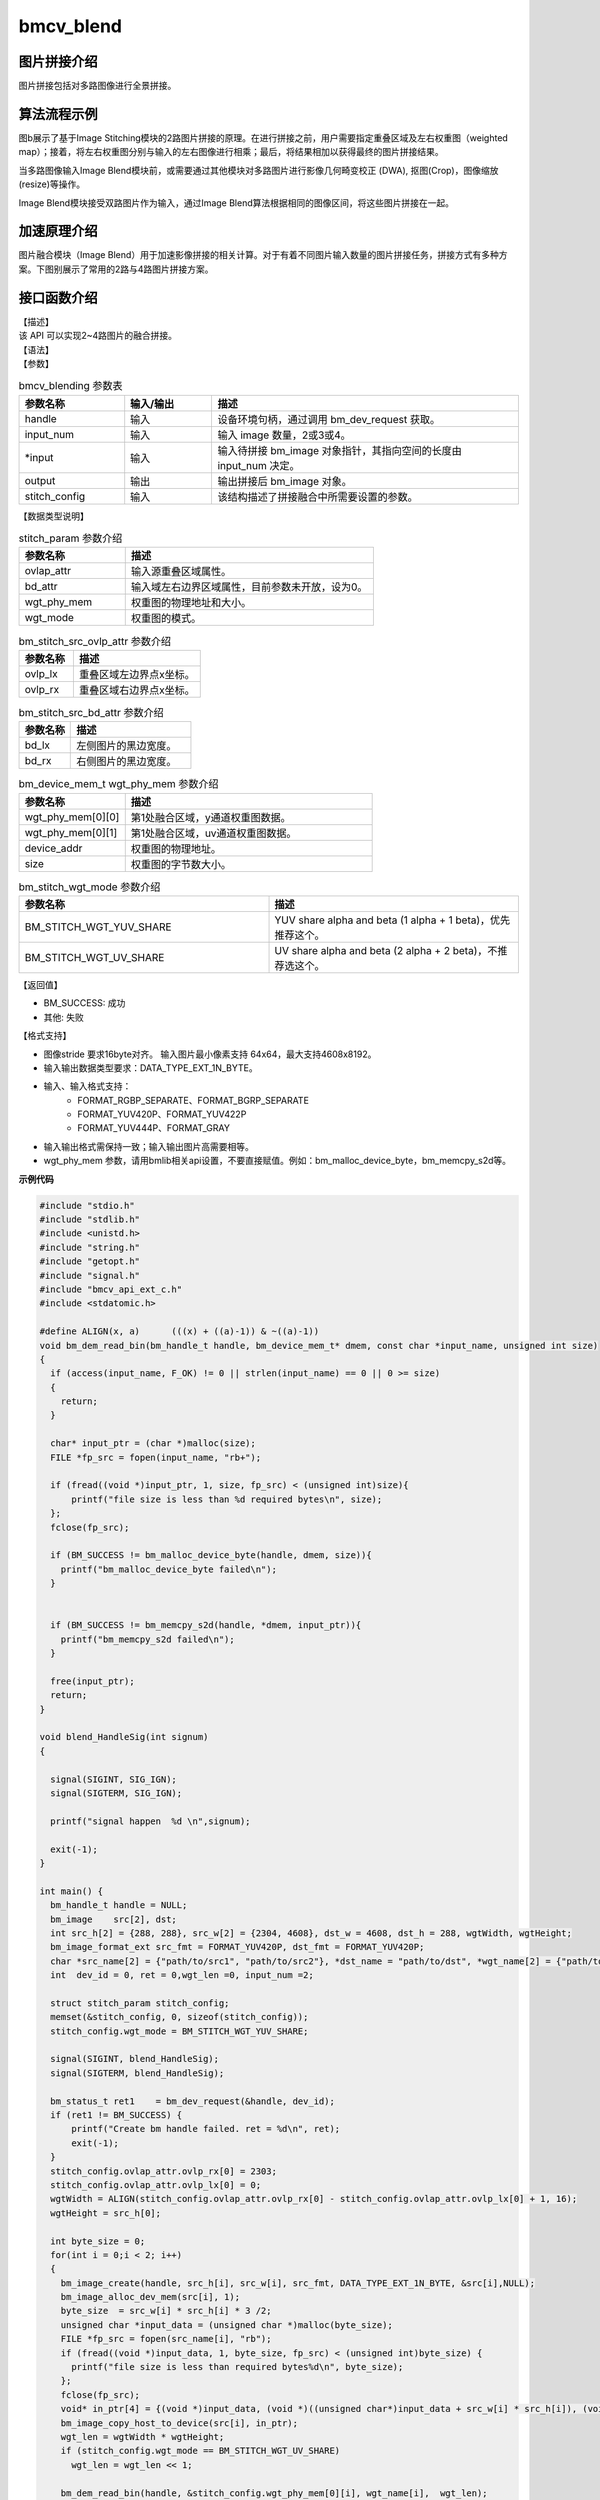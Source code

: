 ﻿bmcv_blend
---------------------

图片拼接介绍
^^^^^^^^^^^^^^^^^^^^^^^^

图片拼接包括对多路图像进行全景拼接。


.. image:: ../_static/stitching-example.png
   :align: center
   :alt: 双路拼接示例

.. centered::
	图a：双路拼接示例


算法流程示例
^^^^^^^^^^^^^^^^^^^^^^^^


.. image:: ../_static/Stitch-Algirhtm.png
   :align: center
   :alt: Image Stitching算法流程示例

.. centered::
	图b：Image Stitching算法流程示例

图b展示了基于Image Stitching模块的2路图片拼接的原理。在进行拼接之前，用户需要指定重叠区域及左右权重图（weighted map）；接着，将左右权重图分别与输入的左右图像进行相乘；最后，将结果相加以获得最终的图片拼接结果。

当多路图像输入Image Blend模块前，或需要通过其他模块对多路图片进行影像几何畸变校正 (DWA), 抠图(Crop)，图像缩放(resize)等操作。

Image Blend模块接受双路图片作为输入，通过Image Blend算法根据相同的图像区间，将这些图片拼接在一起。

加速原理介绍
^^^^^^^^^^^^^^^^^^^^^^^^
图片融合模块（Image Blend）用于加速影像拼接的相关计算。对于有着不同图片输入数量的图片拼接任务，拼接方式有多种方案。下图别展示了常用的2路与4路图片拼接方案。

.. image:: ../_static/2way-example.png
   :align: center
   :alt: Image Blend模块双路图片拼接示例

.. centered::
	图c：Image Blend模块双路图片拼接方案示例


.. image:: ../_static/4way-example.png
   :align: center
   :alt: Image Blend模块四路图片拼接示例

.. centered::
	图d：Image Blend模块四路图片拼接方案示例


接口函数介绍
^^^^^^^^^^^^^^^^^^^^^^^^

| 【描述】

| 该 API 可以实现2~4路图片的融合拼接。

| 【语法】

.. code-block:: c
    :linenos:
    :lineno-start: 1
    :force:

    bm_status_t bmcv_blending(
                bm_handle_t handle,
                int input_num,
                bm_image* input,
                bm_image output,
                struct stitch_param stitch_config);


| 【参数】

.. list-table:: bmcv_blending 参数表
    :widths: 12 10 35

    * - **参数名称**
      - **输入/输出**
      - **描述**
    * - handle
      - 输入
      - 设备环境句柄，通过调用 bm_dev_request 获取。
    * - input_num
      - 输入
      - 输入 image 数量，2或3或4。
    * - \*input
      - 输入
      - 输入待拼接 bm_image 对象指针，其指向空间的长度由 input_num 决定。
    * - output
      - 输出
      - 输出拼接后 bm_image 对象。
    * - stitch_config
      - 输入
      - 该结构描述了拼接融合中所需要设置的参数。


| 【数据类型说明】

.. code-block:: c
    :linenos:
    :lineno-start: 1
    :force:

    struct stitch_param {
        struct bm_stitch_src_ovlp_attr ovlap_attr;
        struct bm_stitch_src_bd_attr bd_attr;
        bm_device_mem_t wgt_phy_mem[3][2];
        enum bm_stitch_wgt_mode wgt_mode;
    };

.. list-table:: stitch_param 参数介绍
    :widths: 15 35

    * - **参数名称**
      - **描述**
    * - ovlap_attr
      - 输入源重叠区域属性。
    * - bd_attr
      - 输入域左右边界区域属性，目前参数未开放，设为0。
    * - wgt_phy_mem
      - 权重图的物理地址和大小。
    * - wgt_mode
      - 权重图的模式。


.. code-block:: c
    :linenos:
    :lineno-start: 1
    :force:

    struct bm_stitch_src_ovlp_attr {
        short ovlp_lx[3];
        short ovlp_rx[3];
    };

.. list-table:: bm_stitch_src_ovlp_attr 参数介绍
    :widths: 15 35

    * - **参数名称**
      - **描述**
    * - ovlp_lx
      - 重叠区域左边界点x坐标。
    * - ovlp_rx
      - 重叠区域右边界点x坐标。


.. code-block:: c
    :linenos:
    :lineno-start: 1
    :force:

    struct bm_stitch_src_bd_attr {
        short bd_lx[4];
        short bd_rx[4];
    };

.. list-table:: bm_stitch_src_bd_attr 参数介绍
    :widths: 15 35

    * - **参数名称**
      - **描述**
    * - bd_lx
      - 左侧图片的黑边宽度。
    * - bd_rx
      - 右侧图片的黑边宽度。

.. code-block:: c
    :linenos:
    :lineno-start: 1
    :force:

    typedef struct bm_mem_desc {
      union {
        struct {
    #ifdef __linux__
          unsigned long device_addr;
    #else
          unsigned long long device_addr;
    #endif
          unsigned int reserved;
          int dmabuf_fd;
        } device;

        struct {
          void *system_addr;
          unsigned int reserved0;
          int reserved1;
        } system;
      } u;

      bm_mem_flags_t flags;
      unsigned int size;
    } bm_mem_desc_t;

.. list-table:: bm_device_mem_t wgt_phy_mem 参数介绍
    :widths: 15 35

    * - **参数名称**
      - **描述**
    * - wgt_phy_mem[0][0]
      - 第1处融合区域，y通道权重图数据。
    * - wgt_phy_mem[0][1]
      - 第1处融合区域，uv通道权重图数据。
    * - device_addr
      - 权重图的物理地址。
    * - size
      - 权重图的字节数大小。




.. code-block:: c
    :linenos:
    :lineno-start: 1
    :force:

    enum bm_stitch_wgt_mode {
        BM_STITCH_WGT_YUV_SHARE = 0,
        BM_STITCH_WGT_UV_SHARE,
        BM_STITCH_WGT_SEP,
    };

.. list-table:: bm_stitch_wgt_mode 参数介绍
    :widths: 25 25

    * - **参数名称**
      - **描述**
    * - BM_STITCH_WGT_YUV_SHARE
      - YUV share alpha and beta (1 alpha + 1 beta)，优先推荐这个。
    * - BM_STITCH_WGT_UV_SHARE
      - UV share alpha and beta  (2 alpha + 2 beta)，不推荐选这个。


| 【返回值】

* BM_SUCCESS: 成功

* 其他: 失败

【格式支持】

* 图像stride 要求16byte对齐。  输入图片最小像素支持 64x64，最大支持4608x8192。
* 输入输出数据类型要求：DATA_TYPE_EXT_1N_BYTE。
* 输入、输入格式支持：
    * FORMAT_RGBP_SEPARATE、FORMAT_BGRP_SEPARATE
    * FORMAT_YUV420P、FORMAT_YUV422P
    * FORMAT_YUV444P、FORMAT_GRAY
* 输入输出格式需保持一致；输入输出图片高需要相等。
* wgt_phy_mem 参数，请用bmlib相关api设置，不要直接赋值。例如：bm_malloc_device_byte，bm_memcpy_s2d等。


**示例代码**

.. code-block:: c

  #include "stdio.h"
  #include "stdlib.h"
  #include <unistd.h>
  #include "string.h"
  #include "getopt.h"
  #include "signal.h"
  #include "bmcv_api_ext_c.h"
  #include <stdatomic.h>

  #define ALIGN(x, a)      (((x) + ((a)-1)) & ~((a)-1))
  void bm_dem_read_bin(bm_handle_t handle, bm_device_mem_t* dmem, const char *input_name, unsigned int size)
  {
    if (access(input_name, F_OK) != 0 || strlen(input_name) == 0 || 0 >= size)
    {
      return;
    }

    char* input_ptr = (char *)malloc(size);
    FILE *fp_src = fopen(input_name, "rb+");

    if (fread((void *)input_ptr, 1, size, fp_src) < (unsigned int)size){
        printf("file size is less than %d required bytes\n", size);
    };
    fclose(fp_src);

    if (BM_SUCCESS != bm_malloc_device_byte(handle, dmem, size)){
      printf("bm_malloc_device_byte failed\n");
    }


    if (BM_SUCCESS != bm_memcpy_s2d(handle, *dmem, input_ptr)){
      printf("bm_memcpy_s2d failed\n");
    }

    free(input_ptr);
    return;
  }

  void blend_HandleSig(int signum)
  {

    signal(SIGINT, SIG_IGN);
    signal(SIGTERM, SIG_IGN);

    printf("signal happen  %d \n",signum);

    exit(-1);
  }

  int main() {
    bm_handle_t handle = NULL;
    bm_image    src[2], dst;
    int src_h[2] = {288, 288}, src_w[2] = {2304, 4608}, dst_w = 4608, dst_h = 288, wgtWidth, wgtHeight;
    bm_image_format_ext src_fmt = FORMAT_YUV420P, dst_fmt = FORMAT_YUV420P;
    char *src_name[2] = {"path/to/src1", "path/to/src2"}, *dst_name = "path/to/dst", *wgt_name[2] = {"path/to/wgt1", "path/to/wgt2"};
    int  dev_id = 0, ret = 0,wgt_len =0, input_num =2;

    struct stitch_param stitch_config;
    memset(&stitch_config, 0, sizeof(stitch_config));
    stitch_config.wgt_mode = BM_STITCH_WGT_YUV_SHARE;

    signal(SIGINT, blend_HandleSig);
    signal(SIGTERM, blend_HandleSig);

    bm_status_t ret1    = bm_dev_request(&handle, dev_id);
    if (ret1 != BM_SUCCESS) {
        printf("Create bm handle failed. ret = %d\n", ret);
        exit(-1);
    }
    stitch_config.ovlap_attr.ovlp_rx[0] = 2303;
    stitch_config.ovlap_attr.ovlp_lx[0] = 0;
    wgtWidth = ALIGN(stitch_config.ovlap_attr.ovlp_rx[0] - stitch_config.ovlap_attr.ovlp_lx[0] + 1, 16);
    wgtHeight = src_h[0];

    int byte_size = 0;
    for(int i = 0;i < 2; i++)
    {
      bm_image_create(handle, src_h[i], src_w[i], src_fmt, DATA_TYPE_EXT_1N_BYTE, &src[i],NULL);
      bm_image_alloc_dev_mem(src[i], 1);
      byte_size  = src_w[i] * src_h[i] * 3 /2;
      unsigned char *input_data = (unsigned char *)malloc(byte_size);
      FILE *fp_src = fopen(src_name[i], "rb");
      if (fread((void *)input_data, 1, byte_size, fp_src) < (unsigned int)byte_size) {
        printf("file size is less than required bytes%d\n", byte_size);
      };
      fclose(fp_src);
      void* in_ptr[4] = {(void *)input_data, (void *)((unsigned char*)input_data + src_w[i] * src_h[i]), (void *)((unsigned char*)input_data + src_w[i] * src_h[i] * 5 / 4)};
      bm_image_copy_host_to_device(src[i], in_ptr);
      wgt_len = wgtWidth * wgtHeight;
      if (stitch_config.wgt_mode == BM_STITCH_WGT_UV_SHARE)
        wgt_len = wgt_len << 1;

      bm_dem_read_bin(handle, &stitch_config.wgt_phy_mem[0][i], wgt_name[i],  wgt_len);
    }
    bm_image_create(handle, dst_h, dst_w, dst_fmt, DATA_TYPE_EXT_1N_BYTE, &dst,NULL);
    bm_image_alloc_dev_mem(dst, 1);

    ret = bmcv_blending(handle, input_num, src, dst, stitch_config);

    unsigned char* output_ptr = (unsigned char*)malloc(byte_size);
    void* out_ptr[4] = {(void*)output_ptr, (void*)((unsigned char*)output_ptr + dst_w * dst_h), (void*)((unsigned char*)output_ptr + dst_w * dst_h * 5 / 4)};
    bm_image_copy_device_to_host(dst, (void **)out_ptr);

    FILE *fp_dst = fopen(dst_name, "wb");
    if (fwrite((void *)output_ptr, 1, byte_size, fp_dst) < (unsigned int)byte_size){
        printf("file size is less than %d required bytes\n", byte_size);
    };
    fclose(fp_dst);

    bm_image_destroy(&src[0]);
    bm_image_destroy(&src[1]);
    bm_image_destroy(&dst);
    bm_dev_free(handle);

    return ret;

  }


